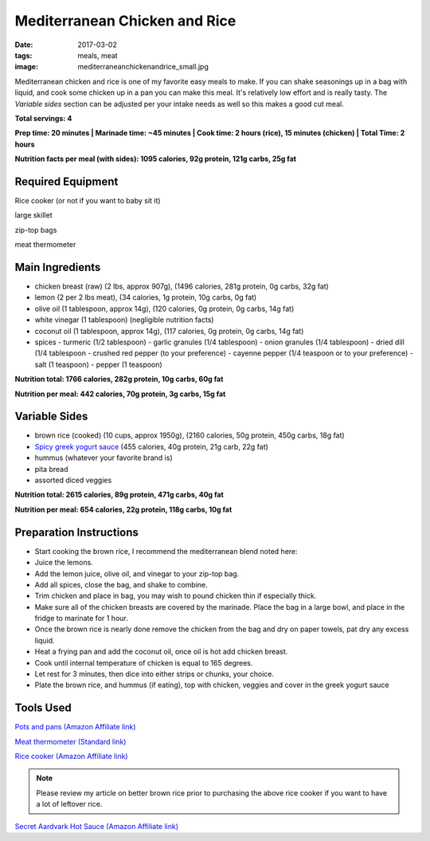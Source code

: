 Mediterranean Chicken and Rice
==============================
:date: 2017-03-02
:tags: meals, meat
:image: mediterraneanchickenandrice_small.jpg

Mediterranean chicken and rice is one of my favorite easy meals to make. If
you can shake seasonings up in a bag with liquid, and cook some chicken up in
a pan you can make this meal. It's relatively low effort and is really tasty.
The `Variable sides` section can be adjusted per your intake needs as well so
this makes a good cut meal.

.. image:: images/mediterraneanchickenandrice_large.jpg
    :alt: Mediterranean chicken and rice
    :align: left

**Total servings: 4**

**Prep time: 20 minutes | Marinade time: ~45 minutes | Cook time: 2 hours (rice), 15 minutes (chicken) | Total Time: 2 hours**

**Nutrition facts per meal (with sides): 1095 calories, 92g protein, 121g carbs, 25g fat**

Required Equipment
------------------

Rice cooker (or not if you want to baby sit it)

large skillet

zip-top bags

meat thermometer

Main Ingredients
----------------

- chicken breast (raw) (2 lbs, approx 907g), (1496 calories, 281g protein, 0g carbs, 32g fat)
- lemon (2 per 2 lbs meat), (34 calories, 1g protein, 10g carbs, 0g fat)
- olive oil (1 tablespoon, approx 14g), (120 calories, 0g protein, 0g carbs, 14g fat)
- white vinegar (1 tablespoon) (negligible nutrition facts)
- coconut oil (1 tablespoon, approx 14g), (117 calories, 0g protein, 0g carbs, 14g fat)
- spices
  - turmeric (1/2 tablespoon)
  - garlic granules (1/4 tablespoon)
  - onion granules (1/4 tablespoon)
  - dried dill (1/4 tablespoon
  - crushed red pepper (to your preference)
  - cayenne pepper (1/4 teaspoon or to your preference)
  - salt (1 teaspoon)
  - pepper (1 teaspoon)

**Nutrition total: 1766 calories, 282g protein, 10g carbs, 60g fat**

**Nutrition per meal: 442 calories, 70g protein, 3g carbs, 15g fat**

Variable Sides
--------------

- brown rice (cooked) (10 cups, approx 1950g), (2160 calories, 50g protein, 450g carbs, 18g fat)
- `Spicy greek yogurt sauce <LINK HERE>`_ (455 calories, 40g protein, 21g carb, 22g fat)
- hummus (whatever your favorite brand is)
- pita bread
- assorted diced veggies

**Nutrition total: 2615 calories, 89g protein, 471g carbs, 40g fat**

**Nutrition per meal: 654 calories, 22g protein, 118g carbs, 10g fat**

Preparation Instructions
------------------------

- Start cooking the brown rice, I recommend the mediterranean blend
  noted here: 
- Juice the lemons.
- Add the lemon juice, olive oil, and vinegar to your zip-top bag.
- Add all spices, close the bag, and shake to combine.
- Trim chicken and place in bag, you may wish to pound chicken thin if
  especially thick.
- Make sure all of the chicken breasts are covered by the marinade. Place
  the bag in a large bowl, and place in the fridge to marinate for 1 hour.
- Once the brown rice is nearly done remove the chicken from the bag and dry
  on paper towels, pat dry any excess liquid.
- Heat a frying pan and add the coconut oil, once oil is hot add chicken
  breast.
- Cook until internal temperature of chicken is equal to 165 degrees.
- Let rest for 3 minutes, then dice into either strips or chunks, your choice.
- Plate the brown rice, and hummus (if eating), top with chicken, veggies and
  cover in the greek yogurt sauce

Tools Used
----------

`Pots and pans (Amazon Affiliate link) <https://www.amazon.com/gp/product/B009JXPS6U/ref=as_li_ss_tl?ie=UTF8&th=1&linkCode=ll1&tag=bulkeats-20&linkId=ba1b43efe3ad7f850219558ca361ef7f>`_

`Meat thermometer (Standard link) <http://www.thermoworks.com/ThermoPop>`_

`Rice cooker (Amazon Affiliate link) <https://www.amazon.com/Zojirushi-NS-LHC05XT-Cooker-Warmer-Stainless/dp/B01EVHWNQQ/ref=as_li_ss_tl?ie=UTF8&linkCode=ll1&tag=bulkeats-20&linkId=d693219a87659abab9b5fc9740997dde>`_

.. note::
   Please review my article on better brown rice prior to purchasing the
   above rice cooker if you want to have a lot of leftover rice.

`Secret Aardvark Hot Sauce (Amazon Affiliate link) <https://www.amazon.com/Secret-Aardvark-Habanero-Sauce/dp/B00AIR3Q38/ref=as_li_ss_tl?ie=UTF8&qid=1495345758&sr=8-1&keywords=secret+aardvark&th=1&linkCode=ll1&tag=bulkeats-20&linkId=727c8bbc0b3928189622a0268a57511b>`_
